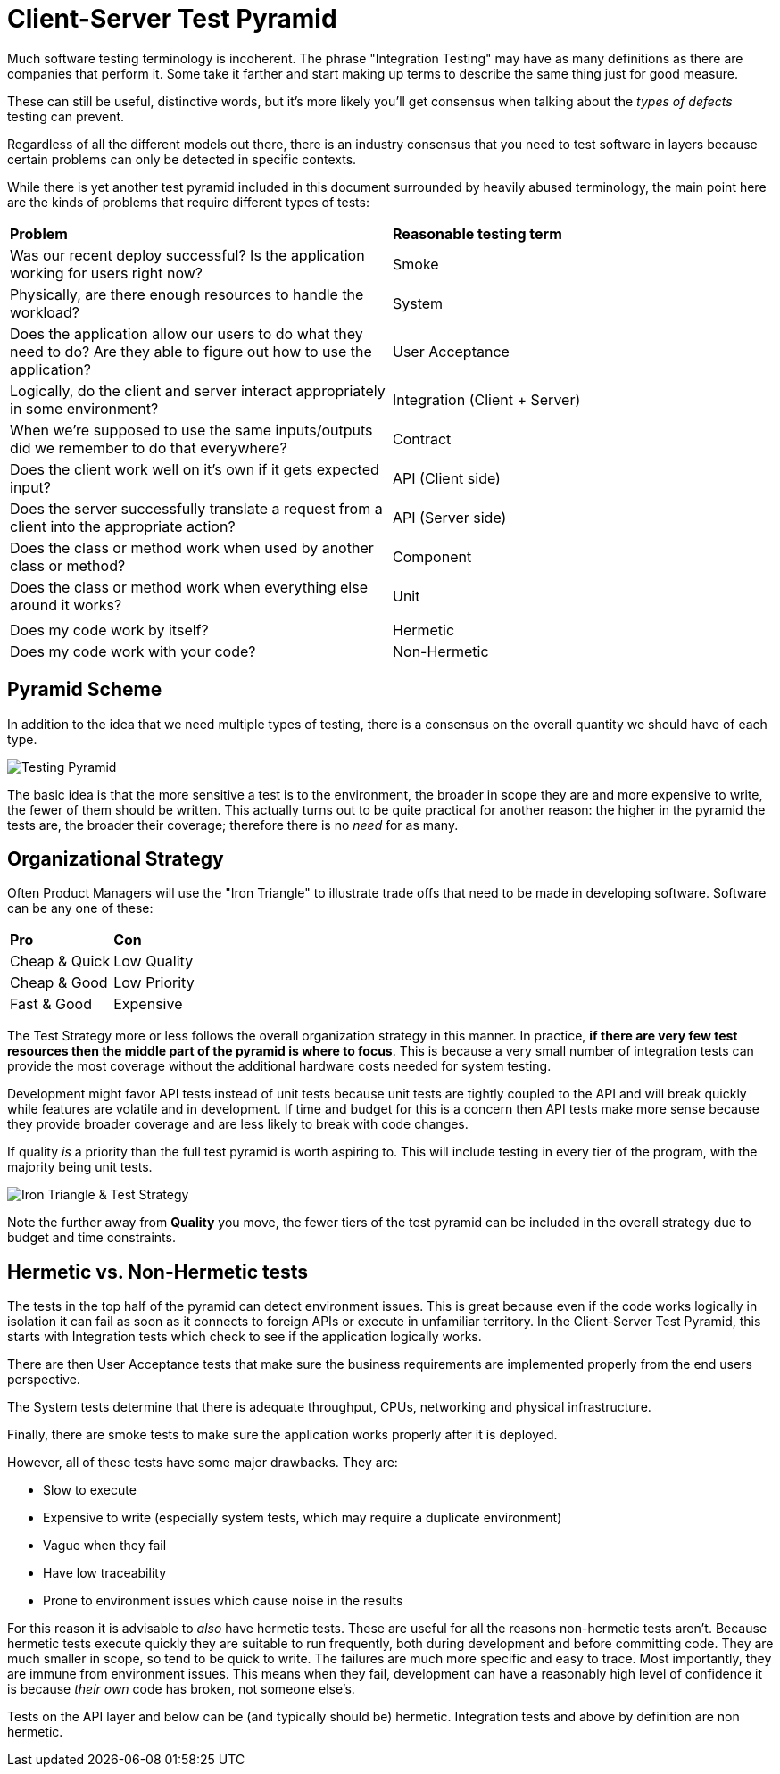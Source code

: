 = Client-Server Test Pyramid

Much software testing terminology is incoherent. The phrase "Integration Testing" may have as many definitions as there are companies that perform it. Some take it farther and start making up terms to describe the same thing just for good measure.

These can still be useful, distinctive words, but it's more likely you'll get consensus when talking about the _types of defects_ testing can prevent.

Regardless of all the different models out there, there is an industry consensus that you need to test software in layers because certain problems can only be detected in specific contexts.

While there is yet another test pyramid included in this document surrounded by heavily abused terminology, the main point here are the kinds of problems that require different types of tests:

[cols=2*]
|===
| *Problem*
| *Reasonable testing term*

| Was our recent deploy successful? Is the application working for users right now?
| Smoke

| Physically, are there enough resources to handle the workload?
| System

| Does the application allow our users to do what they need to do? Are they able to figure out how to use the application?
| User Acceptance

| Logically, do the client and server interact appropriately in some environment?
| Integration (Client + Server)

| When we're supposed to use the same inputs/outputs did we remember to do that everywhere?
| Contract

| Does the client work well on it's own if it gets expected input?
| API (Client side)

| Does the server successfully translate a request from a client into the appropriate action?
| API (Server side)

| Does the class or method work when used by another class or method?
| Component

| Does the class or method work when everything else around it works?
| Unit

|
|

| Does my code work by itself?
| Hermetic

|Does my code work with your code?
| Non-Hermetic
|===

== Pyramid Scheme

In addition to the idea that we need multiple types of testing, there is a consensus on the overall quantity we should have of each type.

image:images/pdsl_logo.gif[Testing Pyramid]

The basic idea is that the more sensitive a test is to the environment, the broader in scope they are and more expensive to write, the fewer of them should be written. This actually turns out to be quite practical for another reason: the higher in the pyramid the tests are, the broader their coverage; therefore there is no _need_ for as many.

== Organizational Strategy

Often Product Managers will use the "Iron Triangle" to illustrate trade offs that need to be made in developing software. Software can be any one of these:

[cols=2*]
|===
| *Pro*
| *Con*

| Cheap & Quick
| Low Quality

| Cheap & Good
| Low Priority

| Fast & Good
| Expensive

|===

The Test Strategy more or less follows the overall organization strategy in this manner. In practice, *if there are very few test resources then the middle part of the pyramid is where to focus*. This is because a very small number of integration tests can provide the most coverage without the additional hardware costs needed for system testing. 

Development might favor API tests instead of unit tests because unit tests are tightly coupled to the API and will break quickly while features are volatile and in development. If time and budget for this is a concern then API tests make more sense because they provide broader coverage and are less likely to break with code changes.

If quality _is_ a priority than the full test pyramid is worth aspiring to. This will include testing in every tier of the program, with the majority being unit tests.

image:images/Iron_Triangle_Testing_Pyramid.png["Iron Triangle & Test Strategy"]

Note the further away from *Quality* you move, the fewer tiers of the test pyramid
can be included in the overall strategy due to budget and time constraints.

== Hermetic vs. Non-Hermetic tests

The tests in the top half of the pyramid can detect environment issues. This is great because even if the code works logically in isolation it can fail as soon as it connects to foreign APIs or execute in unfamiliar territory. In the Client-Server Test Pyramid, this starts with Integration tests which check to see if the application logically works. 

There are then User Acceptance tests that make sure the business requirements are implemented properly from the end users perspective. 

The System tests determine that there is adequate throughput, CPUs, networking and physical infrastructure. 

Finally, there are smoke tests to make sure the application works properly after it is deployed.

However, all of these tests have some major drawbacks. They are:

* Slow to execute
* Expensive to write (especially system tests, which may require a duplicate environment)
* Vague when they fail
* Have low traceability
* Prone to environment issues which cause noise in the results

For this reason it is advisable to _also_ have hermetic tests. These are useful for all the reasons non-hermetic tests aren't. Because hermetic tests execute quickly they are suitable to run frequently, both during development and before committing code. They are much smaller in scope, so tend to be quick to write. The failures are much more specific and easy to trace. Most importantly, they are immune from environment issues. This means when they fail, development can have a reasonably high level of confidence it is because _their own_ code has broken, not someone else's.

Tests on the API layer and below can be (and typically should be) hermetic. Integration tests and above by definition are non hermetic.

